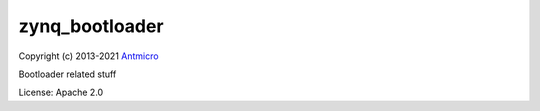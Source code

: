 ===============
zynq_bootloader
===============

Copyright (c) 2013-2021 `Antmicro <https://www.antmicro.com>`_

Bootloader related stuff

License: Apache 2.0
